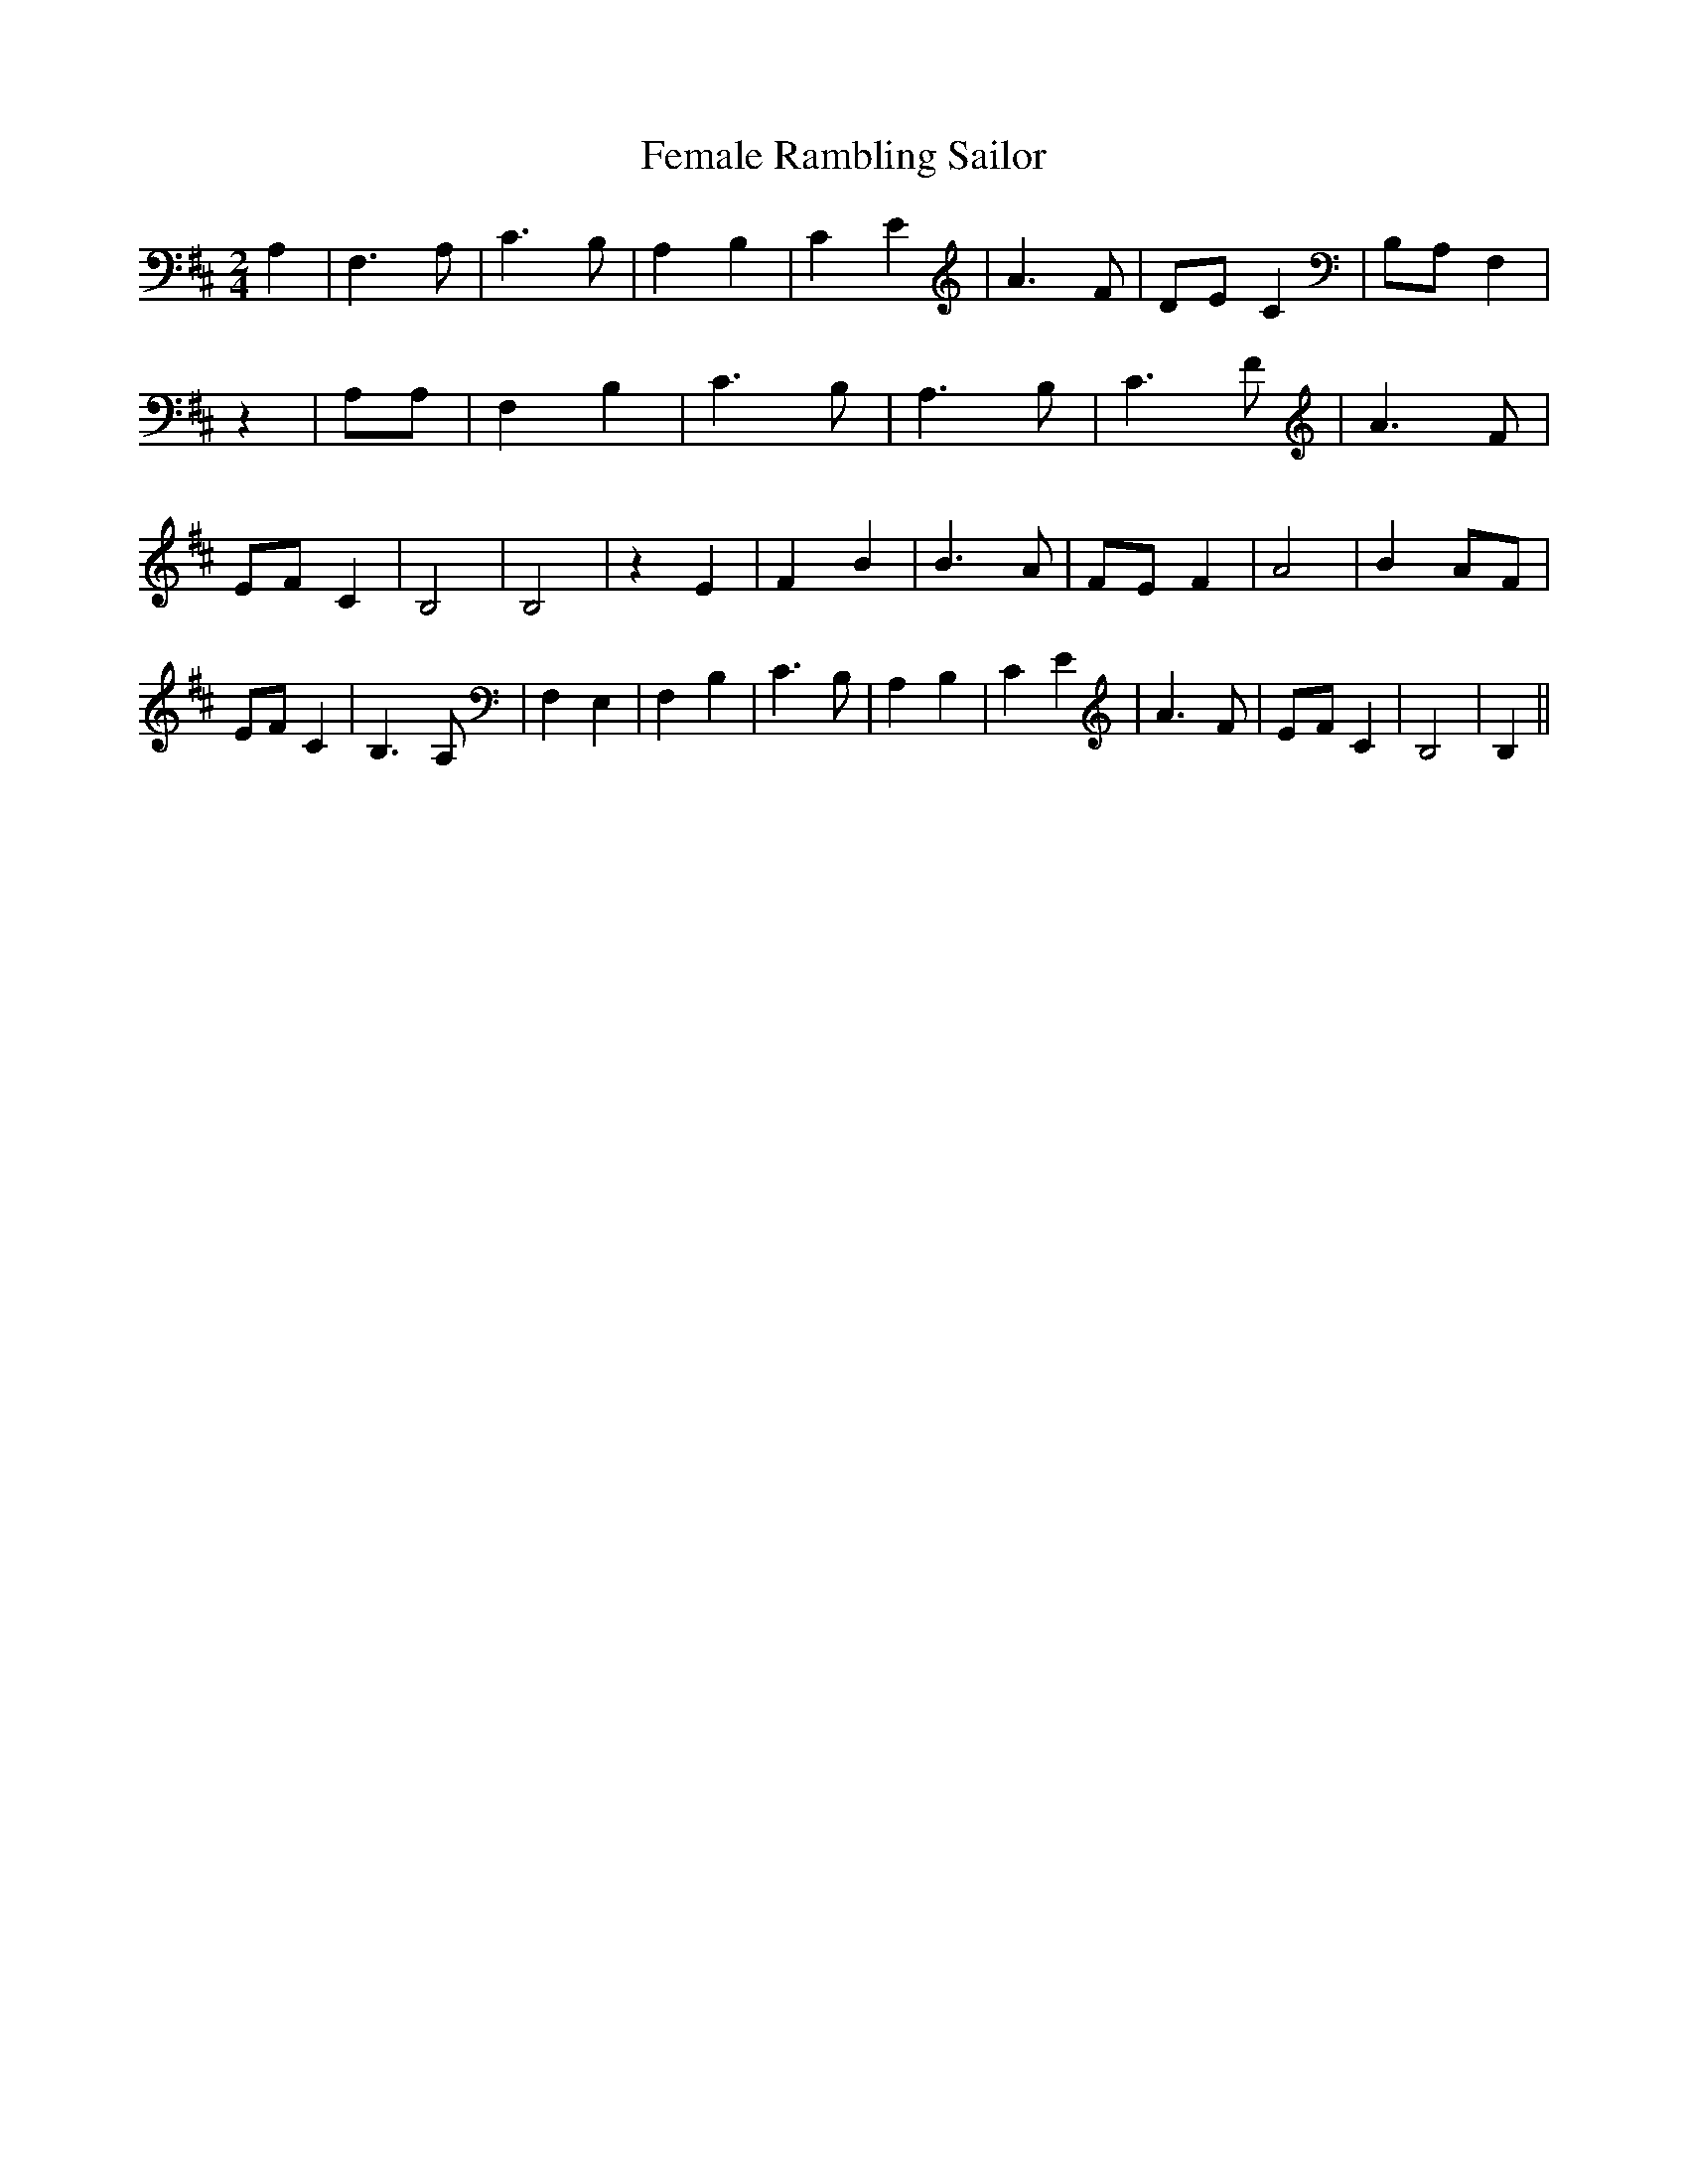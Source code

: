 % Generated more or less automatically by swtoabc by Erich Rickheit KSC
X:1
T:Female Rambling Sailor
M:2/4
L:1/4
K:D
 A,| F,3/2 A,/2| C3/2 B,/2| A, B,| C E| A3/2 F/2|D/2-E/2 C|B,/2-A,/2 F,|\
 z| A,/2A,/2| F, B,| C3/2 B,/2| A,3/2 B,/2| C3/2 F/2| A3/2 F/2|E/2-F/2 C|\
 B,2| B,2| z E| F B| B3/2 A/2|F/2-E/2 F| A2| B A/2F/2| E/2F/2 C| B,3/2- A,/2|\
 F, E,| F, B,| C3/2 B,/2| A, B,| C E| A3/2 F/2|E/2-F/2 C| B,2| B,||\


